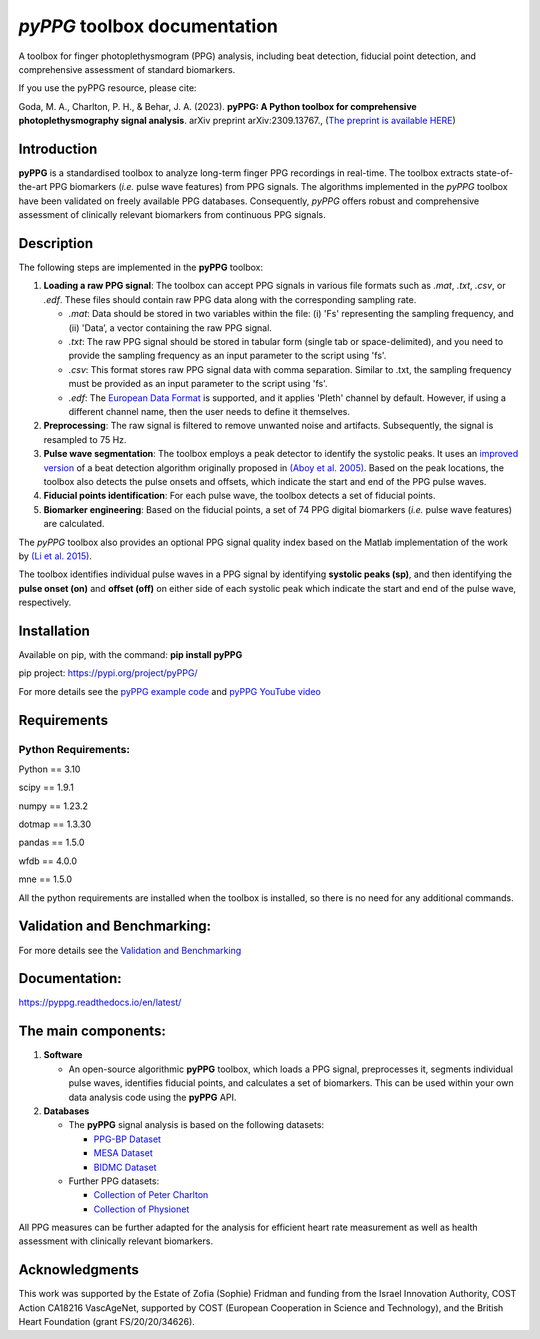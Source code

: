 *pyPPG* toolbox documentation
=============================

A toolbox for finger photoplethysmogram (PPG) analysis, including beat detection, fiducial point detection, and comprehensive assessment of standard biomarkers.

If you use the pyPPG resource, please cite:

Goda, M. A., Charlton, P. H., & Behar, J. A. (2023). **pyPPG: A Python toolbox for comprehensive photoplethysmography signal analysis**. arXiv preprint arXiv:2309.13767., (`The preprint is available HERE <https://arxiv.org/abs/2309.13767>`__)


Introduction
------------

**pyPPG** is a standardised toolbox to analyze long-term finger PPG recordings in real-time. The toolbox extracts state-of-the-art PPG biomarkers (*i.e.* pulse wave features) from PPG signals. The algorithms implemented in the *pyPPG* toolbox have been validated on freely available PPG databases. Consequently, *pyPPG* offers robust and comprehensive assessment of clinically relevant biomarkers from continuous PPG signals.

Description
-----------

The following steps are implemented in the **pyPPG** toolbox:

1. **Loading a raw PPG signal**: The toolbox can accept PPG signals in various file formats such as *.mat*, *.txt*, *.csv*, or *.edf*. These files should contain raw PPG data along with the corresponding sampling rate.

   -  *.mat*: Data should be stored in two variables within the file: (i) 'Fs' representing the sampling frequency, and (ii) 'Data’, a vector containing the raw PPG signal.
   -  *.txt*: The raw PPG signal should be stored in tabular form (single tab or space-delimited), and you need to provide the sampling frequency as an input parameter to the script using 'fs'.
   -  *.csv*: This format stores raw PPG signal data with comma separation. Similar to .txt, the sampling frequency must be provided as an input parameter to the script using 'fs'.
   -  *.edf*: The `European Data Format <https://www.edfplus.info/>`__ is supported, and it applies 'Pleth' channel by default. However, if using a different channel name, then the user needs to define it themselves.

2. **Preprocessing**: The raw signal is filtered to remove unwanted noise and artifacts. Subsequently, the signal is resampled to 75 Hz.
3. **Pulse wave segmentation**: The toolbox employs a peak detector to identify the systolic peaks. It uses an `improved version <https://arxiv.org/abs/2307.10398>`__ of a beat detection algorithm originally proposed in `(Aboy et al. 2005) <https://doi.org/10.1109/TBME.2005.855725>`__. Based on the peak locations, the toolbox also detects the pulse onsets and offsets, which indicate the start and end of the PPG pulse waves.
4. **Fiducial points identification**: For each pulse wave, the toolbox detects a set of fiducial points.
5. **Biomarker engineering**: Based on the fiducial points, a set of 74 PPG digital biomarkers (*i.e.* pulse wave features) are calculated.

The *pyPPG* toolbox also provides an optional PPG signal quality index based on the Matlab implementation of the work by `(Li et al. 2015) <https://github.com/MIT-LCP/PhysioNetChallengePublic/blob/master/2015/sample-submission/ppgSQI.m>`__.

.. image:: ../figs/pyPPG_pipeline.svg
   :align: center

The toolbox identifies individual pulse waves in a PPG signal by identifying **systolic peaks (sp)**, and then identifying the **pulse onset (on)** and **offset (off)** on either side of each systolic peak which indicate the start and end of the pulse wave, respectively.

.. image:: ../figs/PPG_sample.svg
   :align: center

Installation
------------

Available on pip, with the command: **pip install pyPPG**

pip project: https://pypi.org/project/pyPPG/

For more details see the `pyPPG example
code <https://pyppg.readthedocs.io/en/latest/tutorials/pyPPG_example.html>`__ and `pyPPG YouTube video <https://www.youtube.com/watch?v=5VoMQ3FNjrM>`__

Requirements
------------

Python Requirements:
~~~~~~~~~~~~~~~~~~~~

Python == 3.10

scipy == 1.9.1

numpy == 1.23.2

dotmap == 1.3.30

pandas == 1.5.0

wfdb == 4.0.0

mne == 1.5.0

All the python requirements are installed when the toolbox is installed, so there is no need for any additional commands.


Validation and Benchmarking:
-----------------------------

For more details see the `Validation and Benchmarking <https://pyppg.readthedocs.io/en/latest/PPG_validation.html>`__


Documentation:
--------------

https://pyppg.readthedocs.io/en/latest/

The main components:
--------------------

1. **Software**

   -  An open-source algorithmic **pyPPG** toolbox, which loads a PPG signal, preprocesses it, segments individual pulse waves, identifies fiducial points, and calculates a set of biomarkers. This can be used within your own data analysis code using the **pyPPG** API.

2. **Databases**

   -  The **pyPPG** signal analysis is based on the following datasets:

      -  `PPG-BP Dataset <https://figshare.com/articles/dataset/PPG-BP_Database_zip/5459299>`__
      -  `MESA Dataset <https://sleepdata.org/datasets/mesa>`__
      -  `BIDMC Dataset <https://physionet.org/content/bidmc/1.0.0/>`__

   -  Further PPG datasets:

      -  `Collection of Peter
         Charlton <https://peterhcharlton.github.io/post/ppg_datasets/>`__
      -  `Collection of
         Physionet <https://physionet.org/content/?topic=ppg>`__

All PPG measures can be further adapted for the analysis for efficient heart rate measurement as well as health assessment with clinically relevant biomarkers.

Acknowledgments
---------------

This work was supported by the Estate of Zofia (Sophie) Fridman and funding from the Israel Innovation Authority, COST Action CA18216 VascAgeNet, supported by COST (European Cooperation in Science and Technology), and the British Heart Foundation (grant FS/20/20/34626).
